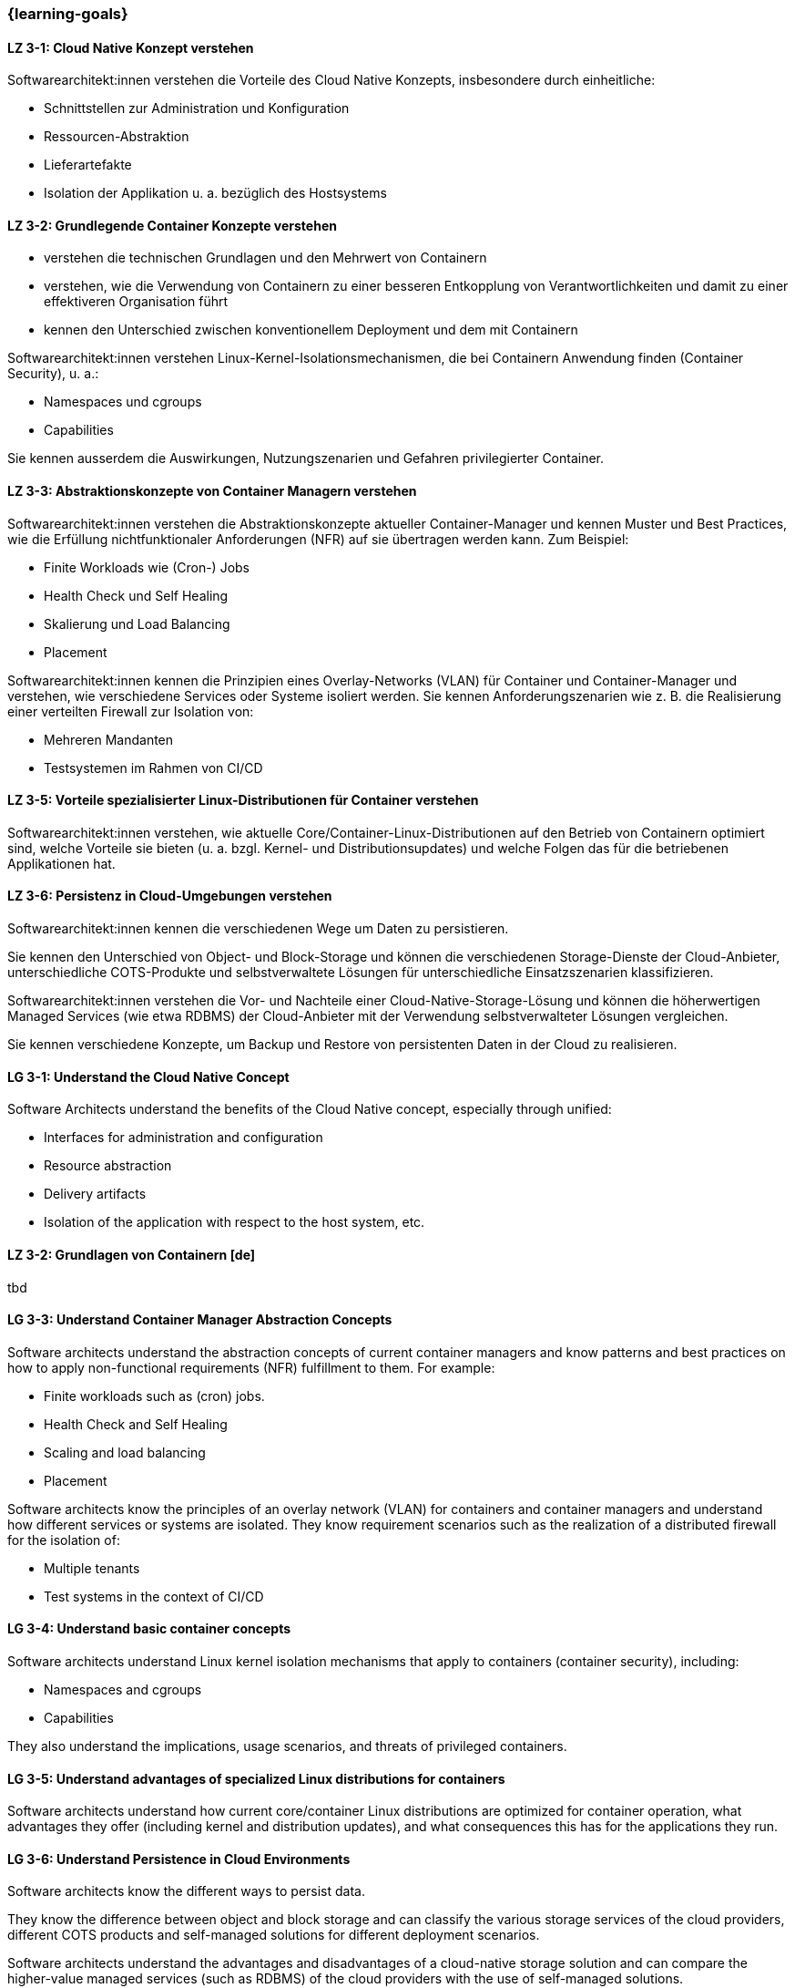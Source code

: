 === {learning-goals}

// tag::DE[]
[[LZ-3-1]]
==== LZ 3-1: Cloud Native Konzept verstehen

Softwarearchitekt:innen verstehen die Vorteile des Cloud Native Konzepts, insbesondere durch einheitliche:

* Schnittstellen zur Administration und Konfiguration
* Ressourcen-Abstraktion
* Lieferartefakte
* Isolation der Applikation u. a. bezüglich des Hostsystems

[[LZ-3-2]]
==== LZ 3-2: Grundlegende Container Konzepte verstehen

* verstehen die technischen Grundlagen und den Mehrwert von Containern
* verstehen, wie die Verwendung von Containern zu einer besseren Entkopplung von Verantwortlichkeiten und damit zu einer effektiveren Organisation führt
* kennen den Unterschied zwischen konventionellem Deployment und dem mit Containern

Softwarearchitekt:innen verstehen Linux-Kernel-Isolationsmechanismen, die bei Containern Anwendung finden (Container Security), u. a.:

* Namespaces und cgroups
* Capabilities

Sie kennen ausserdem die Auswirkungen, Nutzungszenarien und Gefahren privilegierter Container.

[[LZ-3-3]]
==== LZ 3-3: Abstraktionskonzepte von Container Managern verstehen

Softwarearchitekt:innen verstehen die Abstraktionskonzepte aktueller Container-Manager und kennen Muster und Best Practices, wie die Erfüllung nichtfunktionaler Anforderungen (NFR) auf sie übertragen werden kann. Zum Beispiel:

* Finite Workloads wie (Cron-) Jobs
* Health Check und Self Healing
* Skalierung und Load Balancing
* Placement

Softwarearchitekt:innen kennen die Prinzipien eines Overlay-Networks (VLAN) für Container und Container-Manager und verstehen, wie verschiedene Services oder Systeme isoliert werden. Sie kennen Anforderungszenarien wie z. B. die Realisierung einer verteilten Firewall zur Isolation von:

* Mehreren Mandanten
* Testsystemen im Rahmen von CI/CD

[[LZ-3-5]]
==== LZ 3-5: Vorteile spezialisierter Linux-Distributionen für Container verstehen

Softwarearchitekt:innen verstehen, wie aktuelle Core/Container-Linux-Distributionen auf den Betrieb von Containern optimiert sind, welche Vorteile sie bieten (u. a. bzgl. Kernel- und Distributionsupdates) und welche Folgen das für die betriebenen Applikationen hat.

[[LZ-3-6]]
==== LZ 3-6: Persistenz in Cloud-Umgebungen verstehen

Softwarearchitekt:innen kennen die verschiedenen Wege um Daten zu persistieren.

Sie kennen den Unterschied von Object- und Block-Storage und können die verschiedenen Storage-Dienste der Cloud-Anbieter, unterschiedliche COTS-Produkte und selbstverwaltete Lösungen für unterschiedliche Einsatzszenarien klassifizieren.

Softwarearchitekt:innen verstehen die Vor- und Nachteile einer Cloud-Native-Storage-Lösung und können die höherwertigen Managed Services (wie etwa RDBMS) der Cloud-Anbieter mit der Verwendung selbstverwalteter Lösungen vergleichen.

Sie kennen verschiedene Konzepte, um Backup und Restore von persistenten Daten in der Cloud zu realisieren.
// end::DE[]

// tag::EN[]
[[LG-3-1]]
==== LG 3-1: Understand the Cloud Native Concept

Software Architects understand the benefits of the Cloud Native concept, especially through unified:

* Interfaces for administration and configuration
* Resource abstraction
* Delivery artifacts
* Isolation of the application with respect to the host system, etc.

[[LZ-3-2]]
==== LZ 3-2: Grundlagen von Containern [de]
tbd

[[LG-3-3]]
==== LG 3-3: Understand Container Manager Abstraction Concepts

Software architects understand the abstraction concepts of current container managers and know patterns and best practices on how to apply non-functional requirements (NFR) fulfillment to them. For example:

* Finite workloads such as (cron) jobs.
* Health Check and Self Healing
* Scaling and load balancing
* Placement

Software architects know the principles of an overlay network (VLAN) for containers and container managers and understand how different services or systems are isolated. They know requirement scenarios such as the realization of a distributed firewall for the isolation of:

* Multiple tenants
* Test systems in the context of CI/CD

[[LG-3-4]]
==== LG 3-4: Understand basic container concepts

Software architects understand Linux kernel isolation mechanisms that apply to containers (container security), including:

* Namespaces and cgroups
* Capabilities

They also understand the implications, usage scenarios, and threats of privileged containers.

[[LG-3-5]]
==== LG 3-5: Understand advantages of specialized Linux distributions for containers

Software architects understand how current core/container Linux distributions are optimized for container operation, what advantages they offer (including kernel and distribution updates), and what consequences this has for the applications they run.

[[LG-3-6]]
==== LG 3-6: Understand Persistence in Cloud Environments

Software architects know the different ways to persist data.

They know the difference between object and block storage and can classify the various storage services of the cloud providers, different COTS products and self-managed solutions for different deployment scenarios.

Software architects understand the advantages and disadvantages of a cloud-native storage solution and can compare the higher-value managed services (such as RDBMS) of the cloud providers with the use of self-managed solutions.

They know different concepts to realize backup and restore of persistent data in the cloud.

// end::EN[]


